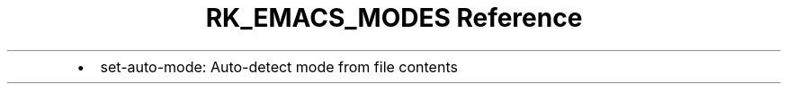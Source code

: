 .\" Automatically generated by Pandoc 3.6
.\"
.TH "RK_EMACS_MODES Reference" "" "" ""
.IP \[bu] 2
\f[CR]set\-auto\-mode\f[R]: Auto\-detect mode from file contents
